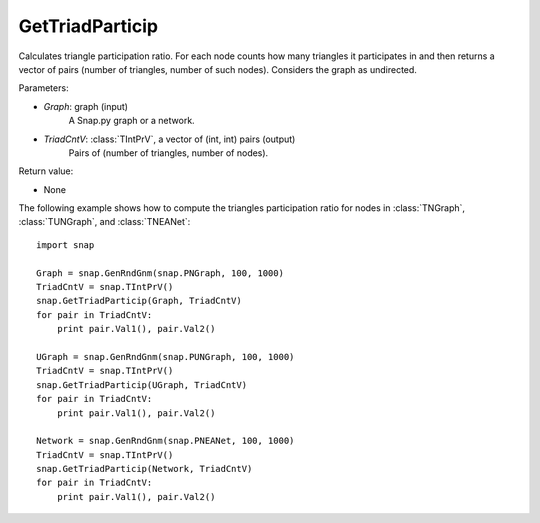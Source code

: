 GetTriadParticip
''''''''''''''''

.. function:: GetTriadParticip(Graph, TriadCntV)

Calculates triangle participation ratio. For each node counts how many triangles it participates in and then returns a vector of pairs (number of triangles, number of such nodes). Considers the graph as undirected.

Parameters:

- *Graph*: graph (input)
    A Snap.py graph or a network.

- *TriadCntV*: :class:`TIntPrV`, a vector of (int, int) pairs (output)
    Pairs of (number of triangles, number of nodes).

Return value:

- None


The following example shows how to compute the triangles participation ratio for nodes in
:class:`TNGraph`, :class:`TUNGraph`, and :class:`TNEANet`::

    import snap

    Graph = snap.GenRndGnm(snap.PNGraph, 100, 1000)
    TriadCntV = snap.TIntPrV()
    snap.GetTriadParticip(Graph, TriadCntV)
    for pair in TriadCntV:
        print pair.Val1(), pair.Val2()

    UGraph = snap.GenRndGnm(snap.PUNGraph, 100, 1000)
    TriadCntV = snap.TIntPrV()
    snap.GetTriadParticip(UGraph, TriadCntV)
    for pair in TriadCntV:
        print pair.Val1(), pair.Val2()

    Network = snap.GenRndGnm(snap.PNEANet, 100, 1000)
    TriadCntV = snap.TIntPrV()
    snap.GetTriadParticip(Network, TriadCntV)
    for pair in TriadCntV:
        print pair.Val1(), pair.Val2()
